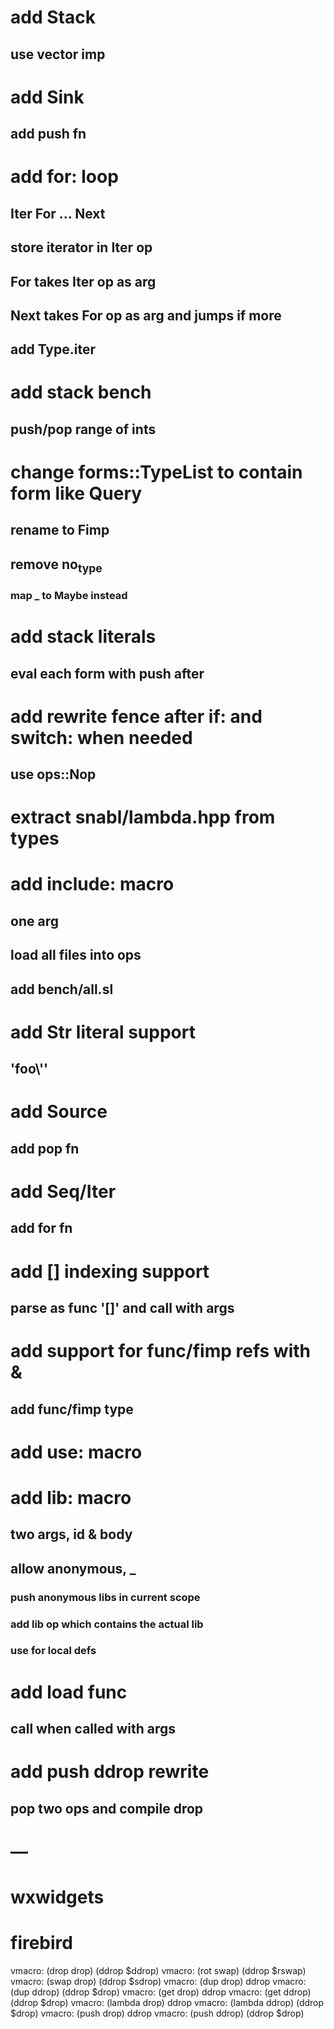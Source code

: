 * add Stack
** use vector imp
* add Sink
** add push fn
* add for: loop
** Iter For ... Next
** store iterator in Iter op
** For takes Iter op as arg
** Next takes For op as arg and jumps if more
** add Type.iter
* add stack bench
** push/pop range of ints
* change forms::TypeList to contain form like Query
** rename to Fimp
** remove no_type
*** map _ to Maybe instead
* add stack literals
** eval each form with push after
* add rewrite fence after if: and switch: when needed
** use ops::Nop
* extract snabl/lambda.hpp from types
* add include: macro
** one arg
** load all files into ops
** add bench/all.sl
* add Str literal support
** 'foo\''
* add Source
** add pop fn
* add Seq/Iter
** add for fn
* add [] indexing support
** parse as func '[]' and call with args
* add support for func/fimp refs with &
** add func/fimp type
* add use: macro
* add lib: macro
** two args, id & body
** allow anonymous, _
*** push anonymous libs in current scope
*** add lib op which contains the actual lib
*** use for local defs
* add load func
** call when called with args
* add push ddrop rewrite
** pop two ops and compile drop
* ---
* wxwidgets
* firebird

vmacro: (drop drop) (ddrop $ddrop)
vmacro: (rot swap) (ddrop $rswap)
vmacro: (swap drop) (ddrop $sdrop)
vmacro: (dup drop) ddrop
vmacro: (dup ddrop) (ddrop $drop)
vmacro: (get drop) ddrop
vmacro: (get ddrop) (ddrop $drop)
vmacro: (lambda drop) ddrop
vmacro: (lambda ddrop) (ddrop $drop)
vmacro: (push drop) ddrop
vmacro: (push ddrop) (ddrop $drop)
